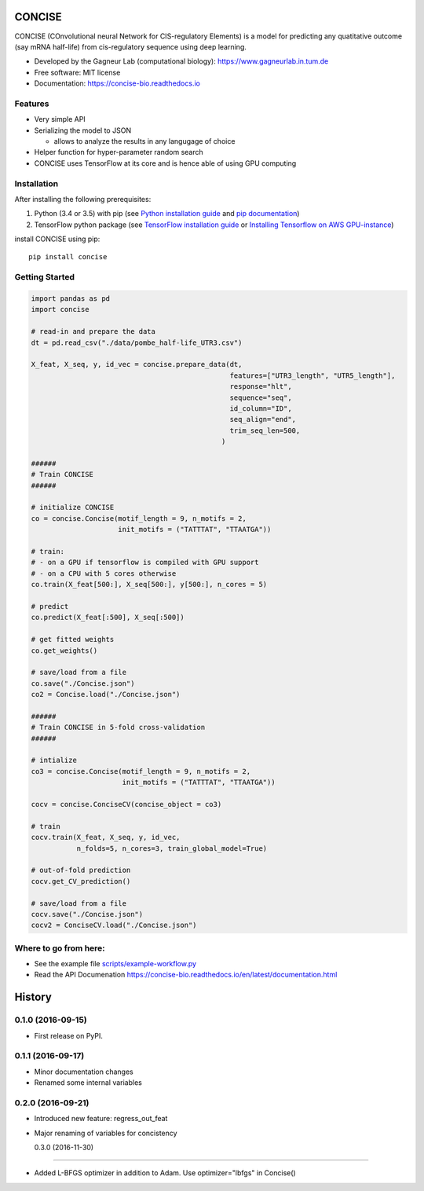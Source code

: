 ===============================
CONCISE
===============================


.. image:: https://img.shields.io/pypi/v/concise.svg
        :target: https://pypi.python.org/pypi/concise

.. image:: https://img.shields.io/travis/Avsecz/concise.svg
        :target: https://travis-ci.org/Avsecz/concise

.. image:: https://readthedocs.org/projects/concise-bio/badge/?version=latest
        :target: https://concise-bio.readthedocs.io/en/latest/?badge=latest
        :alt: Documentation Status

CONCISE (COnvolutional neural Network for CIS-regulatory Elements) is a model for predicting any quatitative outcome (say mRNA half-life) from cis-regulatory sequence using deep learning. 

* Developed by the Gagneur Lab (computational biology):  https://www.gagneurlab.in.tum.de
* Free software: MIT license
* Documentation: https://concise-bio.readthedocs.io

.. image:: https://github.com/Avsecz/concise/blob/master/concise-figure1.png
	:target: https://github.com/Avsecz/concise/blob/master/concise-figure1.png
        :width: 60%
        :align: center

Features
--------

* Very simple API
* Serializing the model to JSON

  * allows to analyze the results in any langugage of choice

* Helper function for hyper-parameter random search
* CONCISE uses TensorFlow at its core and is hence able of using GPU computing

Installation
------------

After installing the following prerequisites:

1. Python (3.4 or 3.5) with pip (see `Python installation guide`_ and `pip documentation`_)
2. TensorFlow python package (see `TensorFlow installation guide`_ or `Installing Tensorflow on AWS GPU-instance`_)


install CONCISE using pip:

::

   pip install concise


.. _pip documentation: https://pip.pypa.io
.. _Python installation guide: http://docs.python-guide.org/en/latest/starting/installation/
.. _TensorFlow installation guide: https://www.tensorflow.org/versions/r0.10/get_started/os_setup.html
.. _Installing Tensorflow on AWS GPU-instance: http://max-likelihood.com/2016/06/18/aws-tensorflow-setup/

Getting Started
---------------

.. code-block:: python

   import pandas as pd
   import concise

   # read-in and prepare the data
   dt = pd.read_csv("./data/pombe_half-life_UTR3.csv")

   X_feat, X_seq, y, id_vec = concise.prepare_data(dt,
                                                   features=["UTR3_length", "UTR5_length"],
                                                   response="hlt",
                                                   sequence="seq",
                                                   id_column="ID",
                                                   seq_align="end",
                                                   trim_seq_len=500,
                                                 )

   ######
   # Train CONCISE
   ######

   # initialize CONCISE
   co = concise.Concise(motif_length = 9, n_motifs = 2, 
                        init_motifs = ("TATTTAT", "TTAATGA"))

   # train:
   # - on a GPU if tensorflow is compiled with GPU support
   # - on a CPU with 5 cores otherwise
   co.train(X_feat[500:], X_seq[500:], y[500:], n_cores = 5)

   # predict
   co.predict(X_feat[:500], X_seq[:500])

   # get fitted weights
   co.get_weights()

   # save/load from a file
   co.save("./Concise.json")
   co2 = Concise.load("./Concise.json")

   ######
   # Train CONCISE in 5-fold cross-validation
   ######

   # intialize
   co3 = concise.Concise(motif_length = 9, n_motifs = 2, 
                         init_motifs = ("TATTTAT", "TTAATGA"))

   cocv = concise.ConciseCV(concise_object = co3)

   # train
   cocv.train(X_feat, X_seq, y, id_vec,
              n_folds=5, n_cores=3, train_global_model=True)

   # out-of-fold prediction
   cocv.get_CV_prediction()

   # save/load from a file
   cocv.save("./Concise.json")
   cocv2 = ConciseCV.load("./Concise.json")



Where to go from here:
----------------------

* See the example file `<scripts/example-workflow.py>`_
* Read the API Documenation https://concise-bio.readthedocs.io/en/latest/documentation.html



=======
History
=======

0.1.0 (2016-09-15)
------------------

* First release on PyPI.

0.1.1 (2016-09-17)
------------------

* Minor documentation changes
* Renamed some internal variables  

0.2.0 (2016-09-21)
------------------

* Introduced new feature: regress_out_feat
* Major renaming of variables for concistency

  0.3.0 (2016-11-30)
------------------

* Added L-BFGS optimizer in addition to Adam. Use optimizer="lbfgs" in Concise()



